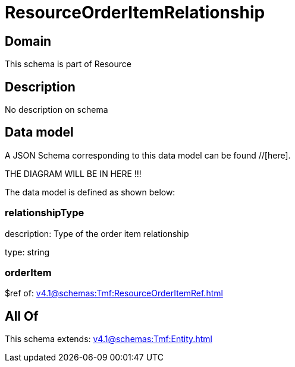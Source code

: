 = ResourceOrderItemRelationship

[#domain]
== Domain

This schema is part of Resource

[#description]
== Description
No description on schema


[#data_model]
== Data model

A JSON Schema corresponding to this data model can be found //[here].

THE DIAGRAM WILL BE IN HERE !!!


The data model is defined as shown below:


=== relationshipType
description: Type of the order item relationship

type: string


=== orderItem
$ref of: xref:v4.1@schemas:Tmf:ResourceOrderItemRef.adoc[]


[#all_of]
== All Of

This schema extends: xref:v4.1@schemas:Tmf:Entity.adoc[]
